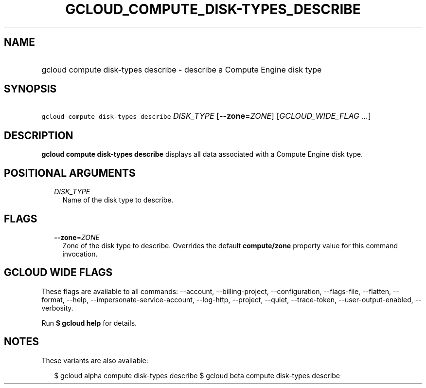 
.TH "GCLOUD_COMPUTE_DISK\-TYPES_DESCRIBE" 1



.SH "NAME"
.HP
gcloud compute disk\-types describe \- describe a Compute Engine disk type



.SH "SYNOPSIS"
.HP
\f5gcloud compute disk\-types describe\fR \fIDISK_TYPE\fR [\fB\-\-zone\fR=\fIZONE\fR] [\fIGCLOUD_WIDE_FLAG\ ...\fR]



.SH "DESCRIPTION"

\fBgcloud compute disk\-types describe\fR displays all data associated with a
Compute Engine disk type.



.SH "POSITIONAL ARGUMENTS"

.RS 2m
.TP 2m
\fIDISK_TYPE\fR
Name of the disk type to describe.


.RE
.sp

.SH "FLAGS"

.RS 2m
.TP 2m
\fB\-\-zone\fR=\fIZONE\fR
Zone of the disk type to describe. Overrides the default \fBcompute/zone\fR
property value for this command invocation.


.RE
.sp

.SH "GCLOUD WIDE FLAGS"

These flags are available to all commands: \-\-account, \-\-billing\-project,
\-\-configuration, \-\-flags\-file, \-\-flatten, \-\-format, \-\-help,
\-\-impersonate\-service\-account, \-\-log\-http, \-\-project, \-\-quiet,
\-\-trace\-token, \-\-user\-output\-enabled, \-\-verbosity.

Run \fB$ gcloud help\fR for details.



.SH "NOTES"

These variants are also available:

.RS 2m
$ gcloud alpha compute disk\-types describe
$ gcloud beta compute disk\-types describe
.RE

